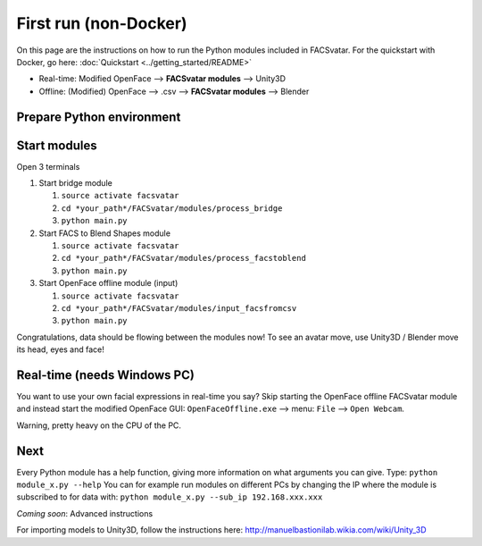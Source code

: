 ========================
First run (non-Docker)
========================
On this page are the instructions on how to run the Python modules included in FACSvatar.
For the quickstart with Docker, go here: :doc:`Quickstart <../getting_started/README>`

* Real-time: Modified OpenFace --> **FACSvatar modules** --> Unity3D
* Offline: (Modified) OpenFace --> .csv --> **FACSvatar modules** --> Blender


--------------------------
Prepare Python environment
--------------------------



------------------------
Start modules
------------------------

Open 3 terminals

1. Start bridge module

   1. ``source activate facsvatar``
   2. ``cd *your_path*/FACSvatar/modules/process_bridge``
   3. ``python main.py``

#. Start FACS to Blend Shapes module

   1. ``source activate facsvatar``
   2. ``cd *your_path*/FACSvatar/modules/process_facstoblend``
   3. ``python main.py``

#. Start OpenFace offline module (input)

   1. ``source activate facsvatar``
   2. ``cd *your_path*/FACSvatar/modules/input_facsfromcsv``
   3. ``python main.py``

Congratulations, data should be flowing between the modules now!
To see an avatar move, use Unity3D / Blender move its head, eyes and face!



------------------------------------------------
Real-time (needs Windows PC)
------------------------------------------------
You want to use your own facial expressions in real-time you say?
Skip starting the OpenFace offline FACSvatar module and instead start the modified OpenFace GUI:
``OpenFaceOffline.exe`` --> menu: ``File`` --> ``Open Webcam``.

Warning, pretty heavy on the CPU of the PC.


------------------------
Next
------------------------
Every Python module has a help function, giving more information on what arguments you can give.
Type: ``python module_x.py --help``
You can for example run modules on different PCs by changing the IP where the module is subscribed to for data with: ``python module_x.py --sub_ip 192.168.xxx.xxx``

*Coming soon*: Advanced instructions

For importing models to Unity3D, follow the instructions here: http://manuelbastionilab.wikia.com/wiki/Unity_3D